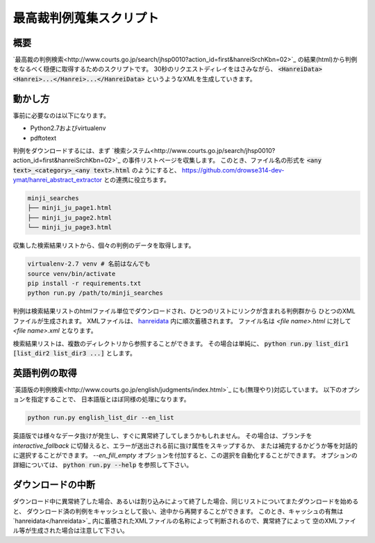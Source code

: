 最高裁判例蒐集スクリプト
========================

概要
~~~~
`最高裁の判例検索<http://www.courts.go.jp/search/jhsp0010?action_id=first&hanreiSrchKbn=02>`_ の結果(html)から判例をなるべく穏便に取得するためのスクリプトです。
30秒のリクエストディレイをはさみながら、 :code:`<HanreiData><Hanrei>...</Hanrei>...</HanreiData>` というようなXMLを生成していきます。

動かし方
~~~~~~~~
事前に必要なのは以下になります。

* Python2.7およびvirtualenv
* pdftotext

判例をダウンロードするには、まず `検索システム<http://www.courts.go.jp/search/jhsp0010?action_id=first&hanreiSrchKbn=02>`_ の事件リストページを収集します。
このとき、ファイル名の形式を :code:`<any text>_<category>_<any text>.html` のようにすると、 https://github.com/drowse314-dev-ymat/hanrei_abstract_extractor との連携に役立ちます。

.. code-block:: txt

    minji_searches
    ├── minji_ju_page1.html
    ├── minji_ju_page2.html
    └── minji_ju_page3.html

収集した検索結果リストから、個々の判例のデータを取得します。

.. code-block:: sh

    virtualenv-2.7 venv # 名前はなんでも
    source venv/bin/activate
    pip install -r requirements.txt
    python run.py /path/to/minji_searches

判例は検索結果リストのhtmlファイル単位でダウンロードされ、ひとつのリストにリンクが含まれる判例群から
ひとつのXMLファイルが生成されます。
XMLファイルは、 `hanreidata </hanreidata>`_ 内に順次蓄積されます。
ファイル名は `<file name>.html` に対して `<file name>.xml` となります。

検索結果リストは、複数のディレクトリから参照することができます。
その場合は単純に、 :code:`python run.py list_dir1 [list_dir2 list_dir3 ...]` とします。

英語判例の取得
~~~~~~~~~~~~~~
`英語版の判例検索<http://www.courts.go.jp/english/judgments/index.html>`_ にも(無理やり)対応しています。
以下のオプションを指定することで、 日本語版とほぼ同様の処理になります。

.. code-block:: sh

    python run.py english_list_dir --en_list

英語版では様々なデータ抜けが発生し、すぐに異常終了してしまうかもしれません。
その場合は、ブランチを `interactive_fallback` に切替えると、エラーが送出される前に抜け属性をスキップするか、
または補完するかどうか等を対話的に選択することができます。
`--en_fill_empty` オプションを付加すると、この選択を自動化することができます。
オプションの詳細については、 :code:`python run.py --help` を参照して下さい。

ダウンロードの中断
~~~~~~~~~~~~~~~~~~
ダウンロード中に異常終了した場合、あるいは割り込みによって終了した場合、同じリストについてまたダウンロードを始めると、
ダウンロード済の判例をキャッシュとして扱い、途中から再開することができます。
このとき、キャッシュの有無は `hanreidata</hanreidata>`_ 内に蓄積されたXMLファイルの名称によって判断されるので、異常終了によって
空のXMLファイル等が生成された場合は注意して下さい。
